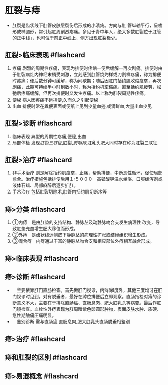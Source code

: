 * 肛裂与痔
  :PROPERTIES:
  :CUSTOM_ID: 肛裂与痔
  :ID:       20211122T213535.275184
  :END:

- 肛裂是齿状线下肛管皮肤层裂伤后形成的小溃疡。方向与肛
  管纵轴平行，呈梭形或椭圆形，常引起肛周剧烈疼痛。多见于青中年人，绝大多数肛裂位于肛管的正中线」，也可位于前正中线上，侧方出现肛裂极少。

** 肛裂>临床表现 #flashcard
   :PROPERTIES:
   :CUSTOM_ID: 肛裂临床表现-flashcard
   :END:

1. 疼痛
   剧烈的周期性疼痛，表现为排便时疼缩一便后缓解一再次剧痛。排便时由于肛裂病灶内神经末梢受刺激，立刻感到肛管烧灼样或刀割样疼痛，称为排便时疼痛；便后数分钟可缓解，称为间歇期；随后因肛门括约肌收缩痉挛，再次剧痛，此期可持续半小时到数小时，称为括约机挛缩痛。直至括约肌疲劳，松弛后疼痛缓解，但再次排便时又发生疼痛。以上称为肛裂周期性疼痛。
2. 便秘 病人因疼痛不远排便,久而久之引起便秘
3. 出血 排便时常在粪便表面或便纸上见到少量血迹,或滴鲜血,大量出血少见

** 肛裂>诊断 #flashcard
   :PROPERTIES:
   :CUSTOM_ID: 肛裂诊断-flashcard
   :END:

1. 临床表现 典型的周期性疼痛,便秘,出血
2. 局部体检
   发现[[肛裂三联征]],肛裂,[[前哨痔]],肛乳头肥大同时存在称为肛裂三联征

** 肛裂>治疗 #flashcard
   :PROPERTIES:
   :CUSTOM_ID: 肛裂治疗-flashcard
   :END:

1. 非手术治疗
   则是解除括约肌痉挛，止痛，帮助排便，中断恶性循环，促使局部愈合。治疗措施包括排便后用１∶５０００　高锰酸钾温水坐浴、口服缓泻剂或液体石蜡、局部麻醉后逐步扩肛。
2. 手术治疗 包括肛裂切除术,肛管内括约肌切断术等

** 痔>分类 #flashcard
   :PROPERTIES:
   :CUSTOM_ID: 痔分类-flashcard
   :END:

1. ①内痔　是由肛垫的支持结构、静脉丛及动静脉吻合支发生病理性
   改变，导致肛垫充血增生肥大移位而形成。
2. ②外痔　是齿状线远侧皮下静脉丛的病理性扩张或结缔组织增生形成。
3. ③混合痔　内痔通过丰富的静脉丛吻合支和相应部位外痔相互融合形成。

** 痔>临床表现 #flashcard
   :PROPERTIES:
   :CUSTOM_ID: 痔临床表现-flashcard
   :END:
[[file:Attachments/Pasted%20image%2020211122173311.png]]

** 痔>诊断 #flashcard
   :PROPERTIES:
   :CUSTOM_ID: 痔诊断-flashcard
   :END:

- 　主要依靠肛门直肠检查。首先做肛门视诊，内痔除Ⅰ度外，其他三度均可在肛门视诊时见到。对有脱垂者，最好在蹲位排便后立即观察。直肠指检对痔的诊断意义不大，主要在于排除直肠癌、直肠息肉、肥大肛乳头等病变。最后作肛门镜检查。血栓性外痔表现为肛周暗紫色卵圆形肿物，表面皮肤水肿、质硬、急性期触痛压痛明显。
- 　鉴别诊断 需与直肠癌,直肠息肉,肥大肛乳头直肠脱垂相鉴别

** 痔>治疗 #flashcard
   :PROPERTIES:
   :CUSTOM_ID: 痔治疗-flashcard
   :END:
[[file:Attachments/Pasted%20image%2020211122173531.png]]

** 痔和肛裂的区别 #flashcard
   :PROPERTIES:
   :CUSTOM_ID: 痔和肛裂的区别-flashcard
   :END:
[[file:Attachments/Pasted%20image%2020211122173628.png]]

** 痔>易混概念 #flashcard
   :PROPERTIES:
   :CUSTOM_ID: 痔易混概念-flashcard
   :END:
[[file:Attachments/Pasted%20image%2020211122173703.png]]
